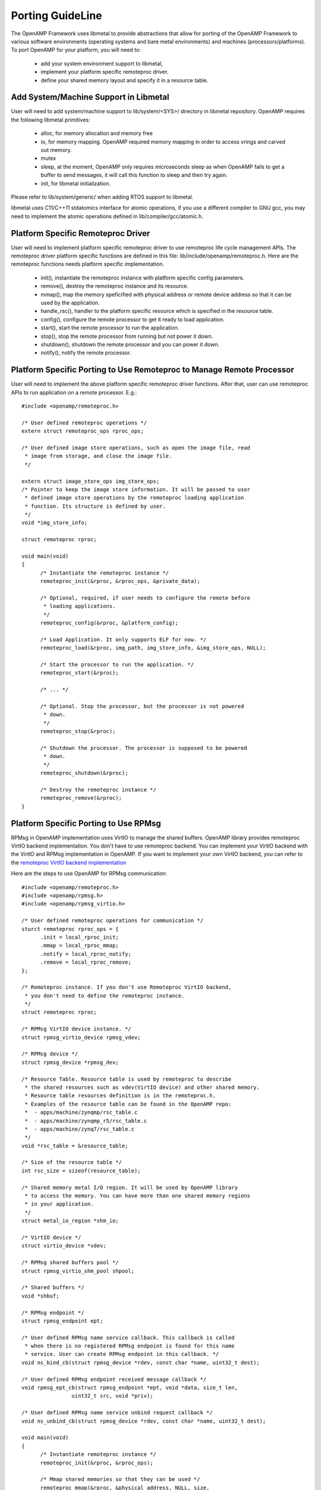 .. _porting-guide-work-label:

=================
Porting GuideLine
=================

The OpenAMP Framework uses libmetal to provide abstractions that allow for porting of the OpenAMP
Framework to various software environments (operating systems and bare metal environments) and
machines (processors/platforms). To port OpenAMP for your platform, you will need to:

    - add your system environment support to libmetal,
    - implement your platform specific remoteproc driver.
    - define your shared memory layout and specify it in a resource table.

**************************************
Add System/Machine Support in Libmetal
**************************************

User will need to add system/machine support to lib/system/<SYS>/ directory in libmetal repository.
OpenAMP requires the following libmetal primitives:

    - alloc, for memory allocation and memory free
    - io, for memory mapping. OpenAMP required memory mapping in order to access vrings and carved
      out memory.
    - mutex
    - sleep, at the moment, OpenAMP only requires microseconds sleep as when OpenAMP fails to get a
      buffer to send messages, it will call this function to sleep and then try again.
    - init, for libmetal initialization.

Please refer to lib/system/generic/ when adding RTOS support to libmetal.

libmetal uses C11/C++11 stdatomics interface for atomic operations, if you use a different compiler
to GNU gcc, you may need to implement the atomic operations defined in lib/compiler/gcc/atomic.h.

***********************************
Platform Specific Remoteproc Driver
***********************************

User will need to implement platform specific remoteproc driver to use remoteproc life cycle
management APIs. The remoteproc driver platform specific functions are defined in this file:
lib/include/openamp/remoteproc.h. Here are the remoteproc functions needs platform specific
implementation.

    - init(), instantiate the remoteproc instance with platform specific config parameters.
    - remove(), destroy the remoteproc instance and its resource.
    - mmap(), map the memory speficified with physical address or remote device address so that it
      can be used by the application.
    - handle_rsc(), handler to the platform specific resource which is specified in the resource table.
    - config(), configure the remote processor to get it ready to load application.
    - start(), start the remote processor to run the application.
    - stop(), stop the remote processor from running but not power it down.
    - shutdown(), shutdown the remote processor and you can power it down.
    - notify(), notify the remote processor.

**********************************************************************
Platform Specific Porting to Use Remoteproc to Manage Remote Processor
**********************************************************************

User will need to implement the above platform specific remoteproc driver functions. After that,
user can use remoteproc APIs to run application on a remote processor. E.g.:

::

  #include <openamp/remoteproc.h>

  /* User defined remoteproc operations */
  extern struct remoteproc_ops rproc_ops;

  /* User defined image store operations, such as open the image file, read
   * image from storage, and close the image file.
   */

  extern struct image_store_ops img_store_ops;
  /* Pointer to keep the image store information. It will be passed to user
   * defined image store operations by the remoteproc loading application
   * function. Its structure is defined by user.
   */
  void *img_store_info;

  struct remoteproc rproc;

  void main(void)
  {
	/* Instantiate the remoteproc instance */
	remoteproc_init(&rproc, &rproc_ops, &private_data);

	/* Optional, required, if user needs to configure the remote before
	 * loading applications.
	 */
	remoteproc_config(&rproc, &platform_config);

	/* Load Application. It only supports ELF for now. */
	remoteproc_load(&rproc, img_path, img_store_info, &img_store_ops, NULL);

	/* Start the processor to run the application. */
	remoteproc_start(&rproc);

	/* ... */

	/* Optional. Stop the processor, but the processor is not powered
	 * down.
	 */
	remoteproc_stop(&rproc);

	/* Shutdown the processor. The processor is supposed to be powered
	 * down.
	 */
	remoteproc_shutdown(&rproc);

	/* Destroy the remoteproc instance */
	remoteproc_remove(&rproc);
  }

**************************************
Platform Specific Porting to Use RPMsg
**************************************

RPMsg in OpenAMP implementation uses VirtIO to manage the shared buffers. OpenAMP library provides
remoteproc VirtIO backend implementation. You don't have to use remoteproc backend. You can
implement your VirtIO backend with the VirtIO and RPMsg implementation in OpenAMP. If you want to
implement your own VirtIO backend, you can refer to the
`remoteproc VirtIO backend implementation <https://github.com/OpenAMP/open-amp/blob/master/lib/remoteproc/remoteproc_virtio.c>`_

Here are the steps to use OpenAMP for RPMsg communication:

::

  #include <openamp/remoteproc.h>
  #include <openamp/rpmsg.h>
  #include <openamp/rpmsg_virtio.h>

  /* User defined remoteproc operations for communication */
  sturct remoteproc rproc_ops = {
	.init = local_rproc_init;
	.mmap = local_rproc_mmap;
	.notify = local_rproc_notify;
	.remove = local_rproc_remove;
  };

  /* Remoteproc instance. If you don't use Remoteproc VirtIO backend,
   * you don't need to define the remoteproc instance.
   */
  struct remoteproc rproc;

  /* RPMsg VirtIO device instance. */
  struct rpmsg_virtio_device rpmsg_vdev;

  /* RPMsg device */
  struct rpmsg_device *rpmsg_dev;

  /* Resource Table. Resource table is used by remoteproc to describe
   * the shared resources such as vdev(VirtIO device) and other shared memory.
   * Resource table resources definition is in the remoteproc.h.
   * Examples of the resource table can be found in the OpenAMP repo:
   *  - apps/machine/zynqmp/rsc_table.c
   *  - apps/machine/zynqmp_r5/rsc_table.c
   *  - apps/machine/zynq7/rsc_table.c
   */
  void *rsc_table = &resource_table;

  /* Size of the resource table */
  int rsc_size = sizeof(resource_table);

  /* Shared memory metal I/O region. It will be used by OpenAMP library
   * to access the memory. You can have more than one shared memory regions
   * in your application.
   */
  struct metal_io_region *shm_io;

  /* VirtIO device */
  struct virtio_device *vdev;

  /* RPMsg shared buffers pool */
  struct rpmsg_virtio_shm_pool shpool;

  /* Shared buffers */
  void *shbuf;

  /* RPMsg endpoint */
  struct rpmsg_endpoint ept;

  /* User defined RPMsg name service callback. This callback is called
   * when there is no registered RPMsg endpoint is found for this name
   * service. User can create RPMsg endpoint in this callback. */
  void ns_bind_cb(struct rpmsg_device *rdev, const char *name, uint32_t dest);

  /* User defined RPMsg endpoint received message callback */
  void rpmsg_ept_cb(struct rpmsg_endpoint *ept, void *data, size_t len,
		  uint32_t src, void *priv);

  /* User defined RPMsg name service unbind request callback */
  void ns_unbind_cb(struct rpmsg_device *rdev, const char *name, uint32_t dest);

  void main(void)
  {
	/* Instantiate remoteproc instance */
	remoteproc_init(&rproc, &rproc_ops);

	/* Mmap shared memories so that they can be used */
	remoteproc_mmap(&rproc, &physical_address, NULL, size,
			<memory_attributes>, &shm_io);

	/* Parse resource table to remoteproc */
	remoteproc_set_rsc_table(&rproc, rsc_table, rsc_size);

	/* Create VirtIO device from remoteproc.
	 * VirtIO device master will initiate the VirtIO rings, and assign
	 * shared buffers. If you running the application as VirtIO slave, you
	 * set the role as VIRTIO_DEV_SLAVE.
	 * If you don't use remoteproc, you will need to define your own VirtIO
	 * device.
	 */
	vdev = remoteproc_create_virtio(&rproc, 0, VIRTIO_DEV_MASTER, NULL);

	/* This step is only required if you are VirtIO device master.
	 * Initialize the shared buffers pool.
	 */
	shbuf = metal_io_phys_to_virt(shm_io, SHARED_BUF_PA);
	rpmsg_virtio_init_shm_pool(&shpool, shbuf, SHARED_BUFF_SIZE);

	/* Initialize RPMsg VirtIO device with the VirtIO device */
	/* If it is VirtIO device slave, it will not return until the master
	 * side set the VirtIO device DRIVER OK status bit.
	 */
	rpmsg_init_vdev(&rpmsg_vdev, vdev, ns_bind_cb, io, shm_io, &shpool);

	/* Get RPMsg device from RPMsg VirtIO device */
	rpmsg_dev = rpmsg_virtio_get_rpmsg_device(&rpmsg_vdev);

	/* Create RPMsg endpoint. */
	rpmsg_create_ept(&ept, rdev, RPMSG_SERVICE_NAME, RPMSG_ADDR_ANY,
			 rpmsg_ept_cb, ns_unbind_cb);

	/* If it is VirtIO device master, it sends the first message */
	while (!is_rpmsg_ept_read(&ept)) {
		/* check if the endpoint has binded.
		 * If not, wait for notification. If local endpoint hasn't
		 * been bound with the remote endpoint, it will fail to
		 * send the message to the remote.
		 */
		/* If you prefer to use interrupt, you can wait for
		 * interrupt here, and call the VirtIO notified function
		 * in the interrupt handling task.
		 */
		rproc_virtio_notified(vdev, RSC_NOTIFY_ID_ANY);
	}
	/* Send RPMsg */
	rpmsg_send(&ept, data, size);

	do {
		/* If you prefer to use interrupt, you can wait for
		 * interrupt here, and call the VirtIO notified function
		 * in the interrupt handling task.
		 * If vdev is notified, the endpoint callback will be
		 * called.
		 */
		rproc_virtio_notified(vdev, RSC_NOTIFY_ID_ANY);
	} while(!ns_unbind_cb_is_called && !user_decided_to_end_communication);

	/* End of communication, destroy the endpoint */
	rpmsg_destroy_ept(&ept);

	rpmsg_deinit_vdev(&rpmsg_vdev);

	remoteproc_remove_virtio(&rproc, vdev);

	remoteproc_remove(&rproc);
  }

